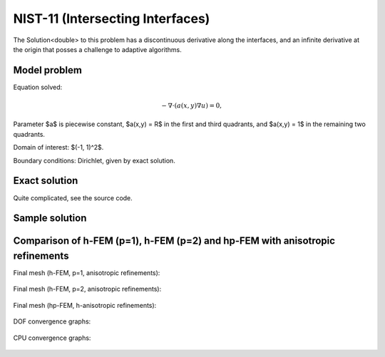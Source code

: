 NIST-11 (Intersecting Interfaces)
---------------------------------

The Solution<double> to this problem has a discontinuous derivative along the interfaces, and an infinite 
derivative at the origin that posses a challenge to adaptive algorithms. 
 

Model problem
~~~~~~~~~~~~~

Equation solved:

.. math::

       -\nabla \cdot (a(x,y) \nabla u) = 0,

Parameter $a$ is piecewise constant, $a(x,y) = R$ in the first and third quadrants, and $a(x,y) = 1$ 
in the remaining two quadrants. 

Domain of interest: $(-1, 1)^2$.

Boundary conditions: Dirichlet, given by exact solution. 

Exact solution
~~~~~~~~~~~~~~

Quite complicated, see the source code.

Sample solution
~~~~~~~~~~~~~~~

.. figure:: nist-11/solution.png
   :align: center
   :scale: 50% 
   :figclass: align-center
   :alt: Solution.

Comparison of h-FEM (p=1), h-FEM (p=2) and hp-FEM with anisotropic refinements
~~~~~~~~~~~~~~~~~~~~~~~~~~~~~~~~~~~~~~~~~~~~~~~~~~~~~~~~~~~~~~~~~~~~~~~~~~~~~~

Final mesh (h-FEM, p=1, anisotropic refinements):

.. figure:: nist-11/mesh_h1_aniso.png
   :align: center
   :scale: 40% 
   :figclass: align-center
   :alt: Final mesh.

Final mesh (h-FEM, p=2, anisotropic refinements):

.. figure:: nist-11/mesh_h2_aniso.png
   :align: center
   :scale: 40% 
   :figclass: align-center
   :alt: Final mesh.

Final mesh (hp-FEM, h-anisotropic refinements):

.. figure:: nist-11/mesh_hp_anisoh.png
   :align: center
   :scale: 40% 
   :figclass: align-center
   :alt: Final mesh.

DOF convergence graphs:

.. figure:: nist-11/conv_dof_aniso.png
   :align: center
   :scale: 50% 
   :figclass: align-center
   :alt: DOF convergence graph.

CPU convergence graphs:

.. figure:: nist-11/conv_cpu_aniso.png
   :align: center
   :scale: 50% 
   :figclass: align-center
   :alt: CPU convergence graph.

